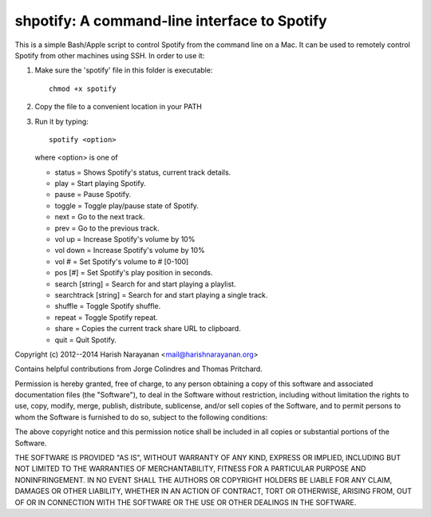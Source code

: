 shpotify: A command-line interface to Spotify
=============================================

This is a simple Bash/Apple script to control Spotify from the
command line on a Mac. It can be used to remotely control Spotify
from other machines using SSH. In order to use it:

1. Make sure the 'spotify' file in this folder is executable::

     chmod +x spotify

2. Copy the file to a convenient location in your PATH
3. Run it by typing::

     spotify <option>

   where <option> is one of

   * status                = Shows Spotify's status, current track details.
   * play                  = Start playing Spotify.
   * pause                 = Pause Spotify.
   * toggle                = Toggle play/pause state of Spotify.
   * next                  = Go to the next track.
   * prev                  = Go to the previous track.
   * vol up                = Increase Spotify's volume by 10%
   * vol down              = Increase Spotify's volume by 10%
   * vol #                 = Set Spotify's volume to # [0-100]
   * pos [#]               = Set Spotify's play position in seconds.
   * search [string]       = Search for and start playing a playlist.
   * searchtrack [string]  = Search for and start playing a single track.
   * shuffle               = Toggle Spotify shuffle.
   * repeat                = Toggle Spotify repeat.
   * share                 = Copies the current track share URL to clipboard.
   * quit                  = Quit Spotify.

Copyright (c) 2012--2014 Harish Narayanan <mail@harishnarayanan.org>

Contains helpful contributions from Jorge Colindres and Thomas Pritchard.

Permission is hereby granted, free of charge, to any person obtaining a copy
of this software and associated documentation files (the "Software"), to deal
in the Software without restriction, including without limitation the rights
to use, copy, modify, merge, publish, distribute, sublicense, and/or sell
copies of the Software, and to permit persons to whom the Software is
furnished to do so, subject to the following conditions:

The above copyright notice and this permission notice shall be included in
all copies or substantial portions of the Software.

THE SOFTWARE IS PROVIDED "AS IS", WITHOUT WARRANTY OF ANY KIND, EXPRESS OR
IMPLIED, INCLUDING BUT NOT LIMITED TO THE WARRANTIES OF MERCHANTABILITY,
FITNESS FOR A PARTICULAR PURPOSE AND NONINFRINGEMENT. IN NO EVENT SHALL THE
AUTHORS OR COPYRIGHT HOLDERS BE LIABLE FOR ANY CLAIM, DAMAGES OR OTHER
LIABILITY, WHETHER IN AN ACTION OF CONTRACT, TORT OR OTHERWISE, ARISING FROM,
OUT OF OR IN CONNECTION WITH THE SOFTWARE OR THE USE OR OTHER DEALINGS IN
THE SOFTWARE.
